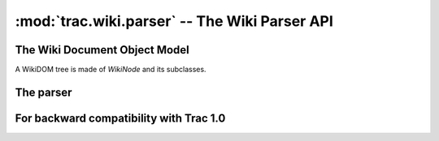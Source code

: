 :mod:`trac.wiki.parser` -- The Wiki Parser API
==============================================

.. module :: trac.wiki.parser


The Wiki Document Object Model
------------------------------

A WikiDOM tree is made of `WikiNode` and its subclasses.

..      autoclass :: WikiNode
   :members:

..      autoclass :: WikiBlock
   :members:

..      autoclass :: WikiDocument
   :members:


The parser
----------

..      autoclass :: WikiParser
   :members:

..   autofunction :: parse_processor_params


For backward compatibility with Trac 1.0
----------------------------------------

..    py:function :: parse_processor_args
  
  Alias for `parse_processor_params`.
